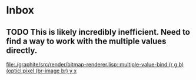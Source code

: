 * Inbox
** TODO This is likely incredibly inefficient. Need to find a way to work with the multiple values directly.

[[file:./graphite/src/render/bitmap-renderer.lisp::multiple-value-bind (r g b) (opticl:pixel (br-image br) y x]]
